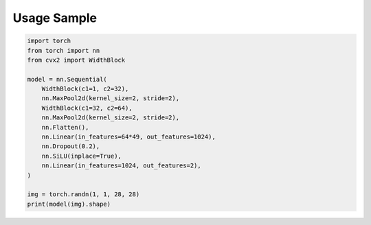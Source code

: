 Usage Sample
''''''''''''

.. code:: python

        import torch
        from torch import nn
        from cvx2 import WidthBlock

        model = nn.Sequential(
            WidthBlock(c1=1, c2=32),
            nn.MaxPool2d(kernel_size=2, stride=2),
            WidthBlock(c1=32, c2=64),
            nn.MaxPool2d(kernel_size=2, stride=2),
            nn.Flatten(),
            nn.Linear(in_features=64*49, out_features=1024),
            nn.Dropout(0.2),
            nn.SiLU(inplace=True),
            nn.Linear(in_features=1024, out_features=2),
        )

        img = torch.randn(1, 1, 28, 28)
        print(model(img).shape)
